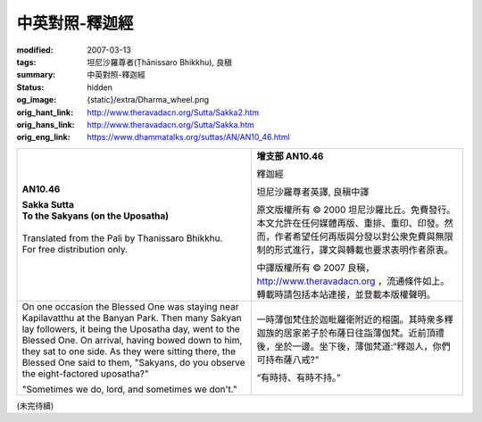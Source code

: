 中英對照-釋迦經
===============

:modified: 2007-03-13
:tags: 坦尼沙羅尊者(Ṭhānissaro Bhikkhu), 良稹
:summary: 中英對照-釋迦經
:status: hidden
:og_image: {static}/extra/Dharma_wheel.png
:orig_hant_link: http://www.theravadacn.org/Sutta/Sakka2.htm
:orig_hans_link: http://www.theravadacn.org/Sutta/Sakka.htm
:orig_eng_link: https://www.dhammatalks.org/suttas/AN/AN10_46.html


.. role:: small
   :class: is-size-7

.. role:: fake-title
   :class: is-size-2 has-text-weight-bold

.. role:: fake-title-2
   :class: is-size-3


.. list-table::
   :class: table is-bordered is-striped is-narrow stack-th-td-on-mobile
   :widths: auto

   * - .. container:: has-text-centered

          **AN10.46**

          | **Sakka Sutta**
          | **To the Sakyans (on the Uposatha)**
          |

          | Translated from the Pali by Thanissaro Bhikkhu.
          | For free distribution only.
          |

     - .. container:: has-text-centered

          **增支部 AN10.46**

          :fake-title:`釋迦經`

          坦尼沙羅尊者英譯, 良稹中譯

          原文版權所有 ©  2000 坦尼沙羅比丘。免費發行。本文允許在任何媒體再版、重排、重印、印發。然而，作者希望任何再版與分發以對公衆免費與無限制的形式進行，譯文與轉載也要求表明作者原衷。

          中譯版權所有 ©  2007 良稹，http://www.theravadacn.org ，流通條件如上。轉載時請包括本站連接，並登載本版權聲明。

   * - On one occasion the Blessed One was staying near Kapilavatthu at the Banyan Park. Then many Sakyan lay followers, it being the Uposatha day, went to the Blessed One. On arrival, having bowed down to him, they sat to one side. As they were sitting there, the Blessed One said to them, "Sakyans, do you observe the eight-factored uposatha?"

       "Sometimes we do, lord, and sometimes we don't."

     - 一時薄伽梵住於迦毗羅衛附近的榕園。其時衆多釋迦族的居家弟子於布薩日往詣薄伽梵。近前頂禮後，坐於一邊。坐下後，薄伽梵道:“釋迦人，你們可持布薩八戒?”

       “有時持、有時不持。”

(未完待續)
